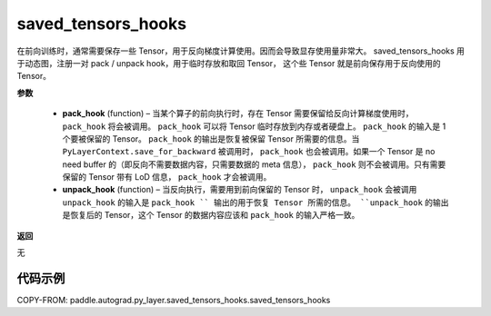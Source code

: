 .. _cn_api_autograd_saved_tensors_hooks:

saved_tensors_hooks
-------------------------------

.. py:class:: paddle.autograd.saved_tensors_hooks

在前向训练时，通常需要保存一些 Tensor，用于反向梯度计算使用。因而会导致显存使用量非常大。
saved_tensors_hooks 用于动态图，注册一对 pack / unpack hook，用于临时存放和取回 Tensor，
这个些 Tensor 就是前向保存用于反向使用的 Tensor。

**参数**

  - **pack_hook** (function) – 当某个算子的前向执行时，存在 Tensor 需要保留给反向计算梯度使用时， ``pack_hook`` 将会被调用。 ``pack_hook`` 可以将 Tensor 临时存放到内存或者硬盘上。 ``pack_hook`` 的输入是 1 个要被保留的 Tensor。 ``pack_hook`` 的输出是恢复被保留 Tensor 所需要的信息。当 ``PyLayerContext.save_for_backward`` 被调用时， ``pack_hook`` 也会被调用。如果一个 Tensor 是 no need buffer 的（即反向不需要数据内容，只需要数据的 meta 信息）， ``pack_hook`` 则不会被调用。只有需要保留的 Tensor 带有 LoD 信息， ``pack_hook`` 才会被调用。
  - **unpack_hook** (function) – 当反向执行，需要用到前向保留的 Tensor 时， ``unpack_hook`` 会被调用 ``unpack_hook`` 的输入是 ``pack_hook `` 输出的用于恢复 Tensor 所需的信息。 ``unpack_hook`` 的输出是恢复后的 Tensor，这个 Tensor 的数据内容应该和 ``pack_hook`` 的输入严格一致。

**返回**

无

代码示例
::::::::::::

COPY-FROM: paddle.autograd.py_layer.saved_tensors_hooks.saved_tensors_hooks
